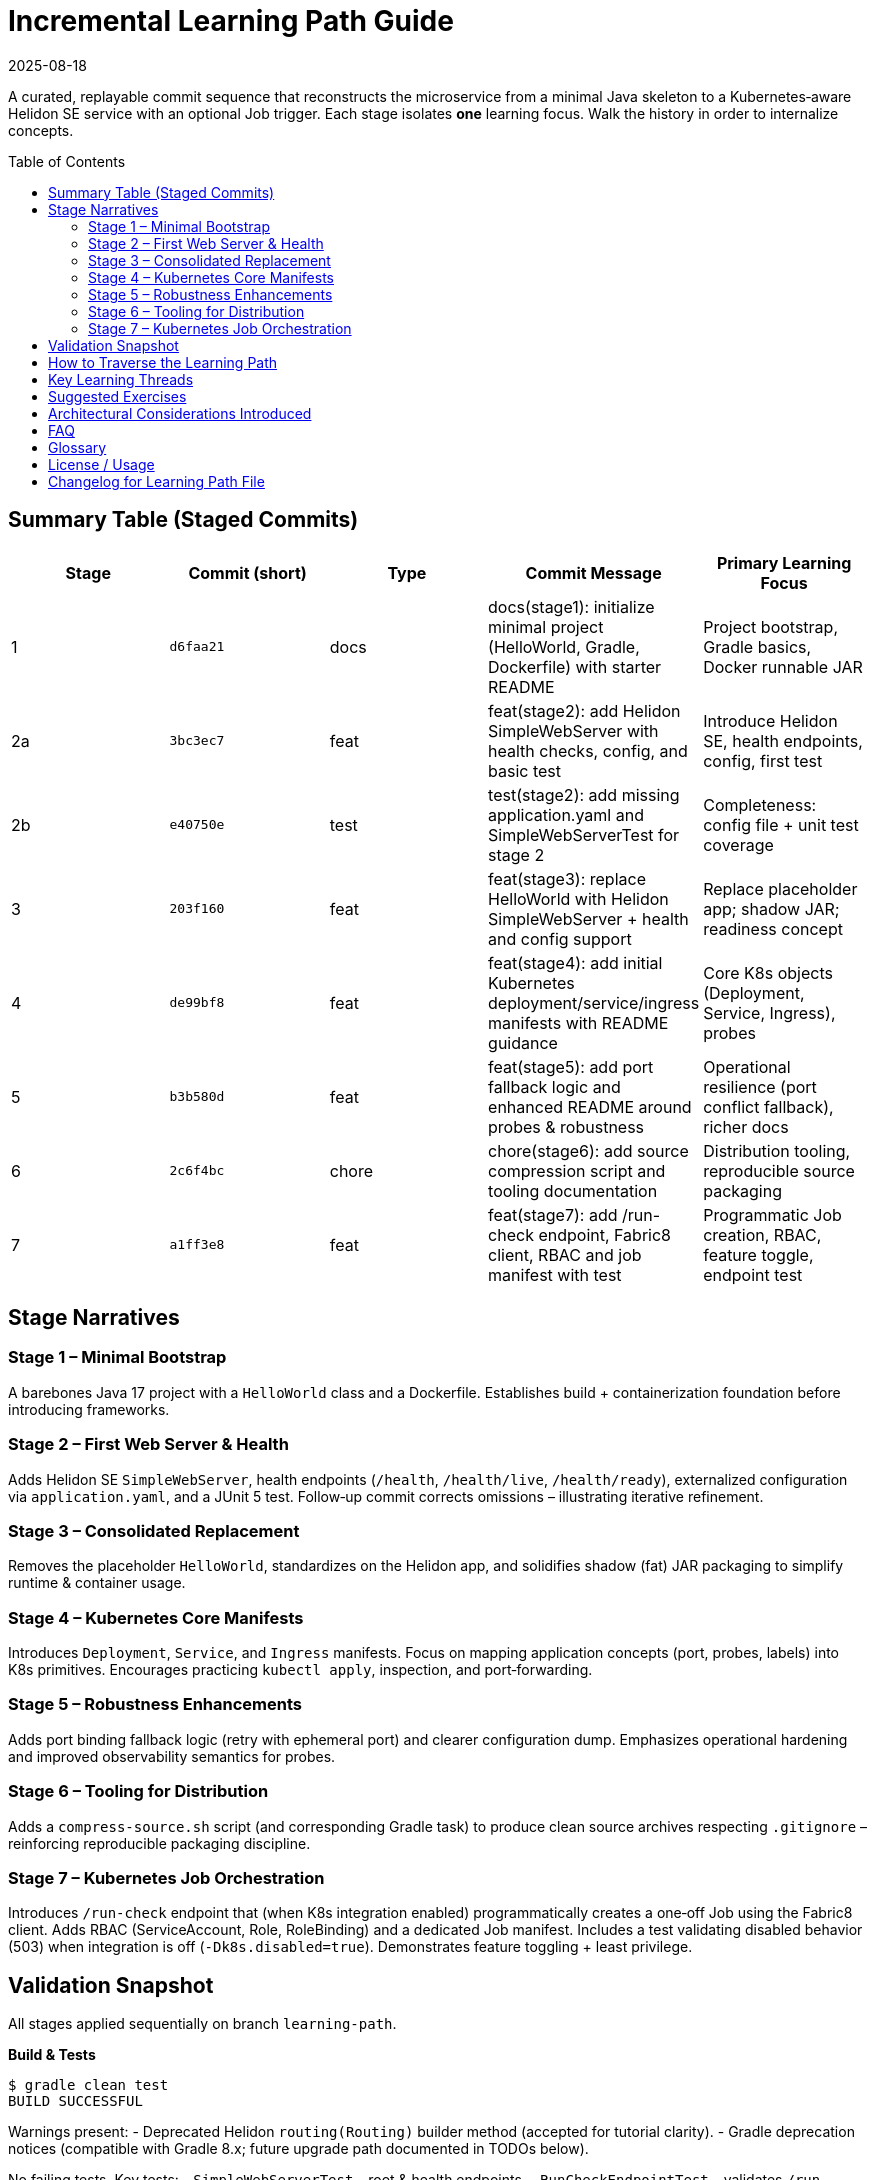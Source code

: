 = Incremental Learning Path Guide
:toc: macro
:toclevels: 3
:revdate: 2025-08-18

A curated, replayable commit sequence that reconstructs the microservice from a minimal Java skeleton to a Kubernetes‑aware Helidon SE service with an optional Job trigger. Each stage isolates *one* learning focus. Walk the history in order to internalize concepts.

toc::[]

== Summary Table (Staged Commits)

|===
|Stage |Commit (short) |Type |Commit Message | Primary Learning Focus

|1 |`d6faa21` |docs |docs(stage1): initialize minimal project (HelloWorld, Gradle, Dockerfile) with starter README | Project bootstrap, Gradle basics, Docker runnable JAR
|2a |`3bc3ec7` |feat |feat(stage2): add Helidon SimpleWebServer with health checks, config, and basic test | Introduce Helidon SE, health endpoints, config, first test
|2b |`e40750e` |test |test(stage2): add missing application.yaml and SimpleWebServerTest for stage 2 | Completeness: config file + unit test coverage
|3 |`203f160` |feat |feat(stage3): replace HelloWorld with Helidon SimpleWebServer + health and config support | Replace placeholder app; shadow JAR; readiness concept
|4 |`de99bf8` |feat |feat(stage4): add initial Kubernetes deployment/service/ingress manifests with README guidance | Core K8s objects (Deployment, Service, Ingress), probes
|5 |`b3b580d` |feat |feat(stage5): add port fallback logic and enhanced README around probes & robustness | Operational resilience (port conflict fallback), richer docs
|6 |`2c6f4bc` |chore |chore(stage6): add source compression script and tooling documentation | Distribution tooling, reproducible source packaging
|7 |`a1ff3e8` |feat |feat(stage7): add /run-check endpoint, Fabric8 client, RBAC and job manifest with test | Programmatic Job creation, RBAC, feature toggle, endpoint test
|===

== Stage Narratives

=== Stage 1 – Minimal Bootstrap
A barebones Java 17 project with a `HelloWorld` class and a Dockerfile. Establishes build + containerization foundation before introducing frameworks.

=== Stage 2 – First Web Server & Health
Adds Helidon SE `SimpleWebServer`, health endpoints (`/health`, `/health/live`, `/health/ready`), externalized configuration via `application.yaml`, and a JUnit 5 test. Follow‑up commit corrects omissions – illustrating iterative refinement.

=== Stage 3 – Consolidated Replacement
Removes the placeholder `HelloWorld`, standardizes on the Helidon app, and solidifies shadow (fat) JAR packaging to simplify runtime & container usage.

=== Stage 4 – Kubernetes Core Manifests
Introduces `Deployment`, `Service`, and `Ingress` manifests. Focus on mapping application concepts (port, probes, labels) into K8s primitives. Encourages practicing `kubectl apply`, inspection, and port‑forwarding.

=== Stage 5 – Robustness Enhancements
Adds port binding fallback logic (retry with ephemeral port) and clearer configuration dump. Emphasizes operational hardening and improved observability semantics for probes.

=== Stage 6 – Tooling for Distribution
Adds a `compress-source.sh` script (and corresponding Gradle task) to produce clean source archives respecting `.gitignore` – reinforcing reproducible packaging discipline.

=== Stage 7 – Kubernetes Job Orchestration
Introduces `/run-check` endpoint that (when K8s integration enabled) programmatically creates a one‑off Job using the Fabric8 client. Adds RBAC (ServiceAccount, Role, RoleBinding) and a dedicated Job manifest. Includes a test validating disabled behavior (503) when integration is off (`-Dk8s.disabled=true`). Demonstrates feature toggling + least privilege.

== Validation Snapshot

All stages applied sequentially on branch `learning-path`.

*Build & Tests*

```
$ gradle clean test
BUILD SUCCESSFUL
```

Warnings present:
- Deprecated Helidon `routing(Routing)` builder method (accepted for tutorial clarity).
- Gradle deprecation notices (compatible with Gradle 8.x; future upgrade path documented in TODOs below).

No failing tests. Key tests:
- `SimpleWebServerTest` – root & health endpoints.
- `RunCheckEndpointTest` – validates `/run-check` disabled contract.

== How to Traverse the Learning Path

Clone the repository and fetch branches:

```
git clone git@github.com:gauravmahto/microservice-practice.git
cd microservice-practice
git checkout learning-path
```

Inspect each stage in isolation (detached HEAD):

```
# Example: view stage 4
git checkout de99bf8
# Explore files, run build/tests
gradle test
# Return to tip of learning path
git checkout learning-path
```

Generate a diff between stages to focus on incremental change:

```
git diff 203f160..de99bf8
```

List staged commits with one‑line summaries:

```
git log --oneline --reverse | sed -n '1,8p'
```

== Key Learning Threads

[%autowidth,cols="1,1,3",options="header"]
|===
|Thread |Stages |Concept Progression
|Build Tooling |1 → 6 | Gradle basics → Shadow JAR → Packaging script
|Web Server |2 → 5 | Helidon intro → Health → Robustness (port fallback)
|Configuration |2 → 5 | Add YAML config → Usage & dump improvements
|Testing |2 → 7 | Basic endpoint tests → Feature toggle test
|Kubernetes |4 → 7 | Core manifests → Probes → RBAC & Job orchestration
|===

== Suggested Exercises

1. Add a metrics endpoint (Micrometer / Helidon metrics) as Stage 8.
2. Introduce GitHub Actions CI (build + test) as Stage 9.
3. Add structured logging (JSON) + log correlation ID middleware.
4. Replace deprecated `routing(routing)` call with updated API once Helidon provides alternative (track Helidon release notes).
5. Implement Job status polling endpoint (`/run-check/{jobName}`) and watch stream.

== Architectural Considerations Introduced

* Separation of operational concerns (probes vs functional endpoints).
* Feature toggling for optional platform integration (K8s client).
* Principle of least privilege via granular Role/RoleBinding.
* Resilience techniques: ephemeral port fallback.
* Reproducible builds & source packaging for auditing / distribution.

== FAQ

*Why multiple commits for Stage 2?* Demonstrates realistic iterative correction (adding missing config/test) and underscores the value of review.

*Why not squash?* Pedagogical goal favors clarity of incremental learning over history brevity.

*Can I fast‑forward through stages?* Yes – skim diffs (`git diff <prev>..<next>`) then checkout the later stage when comfortable.

== Glossary

[%autowidth,cols="1,4",options="header"]
|===
|Term |Definition
|Helidon SE | A lightweight Java microservice framework providing web server, config, health, etc.
|Readiness Probe | Indicates when a pod can serve traffic; custom flag toggled after server start.
|Liveness Probe | Detects if the process should be restarted.
|RBAC | Kubernetes Role Based Access Control defining resource verb permissions.
|Shadow JAR | Fat/uber JAR bundling application + dependencies for simpler deployment.
|Fabric8 Client | Java client for Kubernetes resources.
|===

== License / Usage
Internal practice / educational sequence. Adapt freely within your organization.

== Changelog for Learning Path File
* 2025-08-18: Initial creation capturing stages 1–7.
